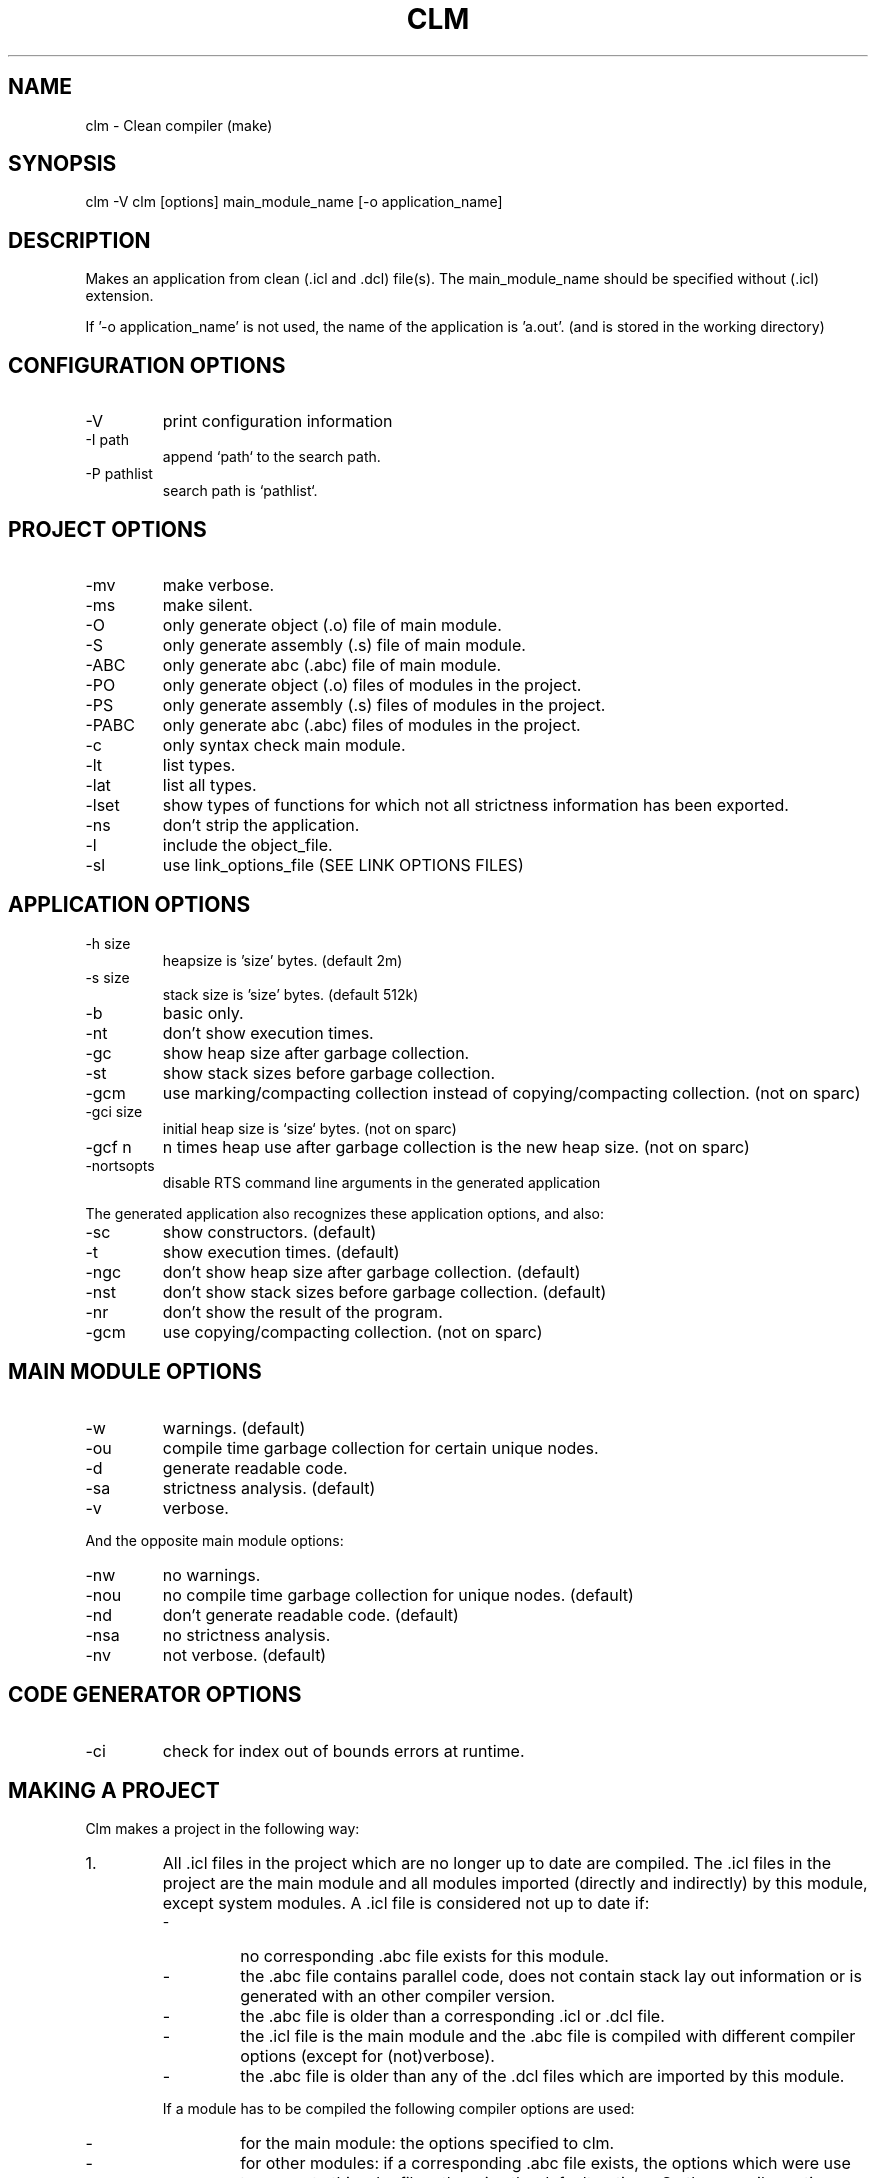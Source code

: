 .TH CLM 1 "April 2005" "Version 2.1.1"
.SH NAME
clm \- Clean compiler (make)
.SH SYNOPSIS
clm -V
clm [options] main_module_name [-o application_name]
.SH DESCRIPTION
Makes an application from clean (.icl and .dcl) file(s). The main_module_name
should be specified without (.icl) extension.
  
If '-o application_name' is not used, the name of the application is 'a.out'.
(and is stored in the working directory)
.SH CONFIGURATION OPTIONS
.IP -V
print configuration information
.IP -I\ path
append `path` to the search path.
.IP -P\ pathlist
search path is `pathlist`.
.SH PROJECT OPTIONS
.IP -mv
make verbose.
.IP -ms
make silent.
.IP -O
only generate object (.o) file of main module.
.IP -S
only generate assembly (.s) file of main module.
.IP -ABC
only generate abc (.abc) file of main module.
.IP -PO
only generate object (.o) files of modules in the project.
.IP -PS
only generate assembly (.s) files of modules in the project.
.IP -PABC
only generate abc (.abc) files of modules in the project.
.IP -c
only syntax check main module.
.IP -lt
list types.
.IP -lat
list all types.
.IP -lset
show types of functions for which not all strictness information has been exported.
.IP -ns
don't strip the application.
.IP -l object_file
include the object_file.
.IP -sl link_options_file
use link_options_file (SEE LINK OPTIONS FILES)
.SH  APPLICATION OPTIONS
.IP -h\ size
heapsize is 'size' bytes. (default 2m)
.IP -s\ size
stack size is 'size' bytes. (default 512k)
.IP -b
basic only.
.IP -nt
don't show execution times.
.IP -gc
show heap size after garbage collection.
.IP -st
show stack sizes before garbage collection.
.IP -gcm
use marking/compacting collection instead of copying/compacting collection.
(not on sparc)
.IP -gci\ size
initial heap size is `size` bytes. (not on sparc)
.IP -gcf\ n
n times heap use after garbage collection is the new heap size. (not on sparc)
.IP -nortsopts
disable RTS command line arguments in the generated application
.LP
The generated application also recognizes these application options, and also:
.IP -sc
show constructors. (default)
.IP -t
show execution times. (default)
.IP -ngc
don't show heap size after garbage collection. (default)
.IP -nst
don't show stack sizes before garbage collection. (default)
.IP -nr
don't show the result of the program.
.IP -gcm
use copying/compacting collection. (not on sparc)
.SH MAIN MODULE OPTIONS
.IP -w
warnings. (default)
.IP -ou
compile time garbage collection for certain unique nodes.
.IP -d
generate readable code.
.IP -sa
strictness analysis. (default)
.IP -v
verbose.
.LP    
And the opposite main module options:
.IP -nw
no warnings.
.IP -nou
no compile time garbage collection for unique nodes. (default)
.IP -nd
don't generate readable code. (default)
.IP -nsa
no strictness analysis.
.IP -nv
not verbose. (default)
.SH CODE GENERATOR OPTIONS
.IP -ci
check for index out of bounds errors at runtime.
.SH MAKING A PROJECT
Clm makes a project in the following way:
.IP 1.
All .icl files in the project which are no longer up to date are 
compiled. The .icl files in the project are the main module and all 
modules imported (directly and indirectly) by this module, except 
system modules. A .icl file is considered not up to date if:
.RS
.IP \-
no corresponding .abc file exists for this module.
.IP \-
the .abc file contains parallel code, does not contain stack lay
out information or is generated with an other compiler version.
.IP \-
the .abc file is older than a corresponding .icl or .dcl file.
.IP \-
the .icl file is the main module and the .abc file is compiled
with different compiler options (except for (not)verbose).
.IP \-
the .abc file is older than any of the .dcl files which are imported
by this module.
.LP
If a module has to be compiled the following compiler options are used:
.IP \-
for the main module: the options specified to clm.
.IP \-
for other modules: if a corresponding .abc file exists, the options
which were use to generate this .abc file, otherwise the default
options. So the compiler options are remembered (in the abc file)
after the first successfull compilation. If you want to change
the options for such modules, compile the module with -ABC, -S or -O
and the required options. Then, if the compilation succeeds, the
options are remembered.
.RE
.IP 2.
Code is generated for all .abc files in the project which are no longer
up to date. The .abc files in the project are all .abc files for which a
corresponding clean module exists which is the main module, or is 
imported (directly or indirectly) by the main module. A .abc file is
considered not up to date if:
.RS
.IP \-
no corresponding .o file exists.
.IP \-
the corresponding .o file is older than the .abc file.
.LP
After generating code for a module, the assembler is called.
.RE
.IP 3.
An application is build using the linker.
.SH FINDING FILES
.LP
Clm searches files in the directories specified by the CLEANPATH 
environment variable. If the file is not found in any of these directories,
it searches the clean library directory, then the working directory. 
CLEANPATH should contains a list of directories seperated by ':'.
.LP
The .abc,.s and .o files are normally generated in the same directory as
the directory which contains the .icl file.
.LP
But it is possible to generate these files in an other directory by defining
the environment variable CLEANABCPATH. clm will then search this directory
first for .abc, .s and .o files.
.LP
It is also possible to generate .o files in an other directory by
defining the environment variable CLEANOPATH. clm will then search .o files
first in this directory. If CLEANABCPATH is also defined, it will not 
search the directory specified by CLEANABCPATH for .o files.

.SH LINK OPTION FILES
Link option files consist of two parts separated by an
= sign.
.LP
The first section consists of options that are passed on
to the linker by clm.
.LP
The second section lists all the modules that clm should *not*
pass to the linker, because they are already combined in
one of the libraries mentioned in the first section.
clm does not check if these modules are up-to-date.
.LP
The names between parentheses are the modules on which the
the first module depends.
